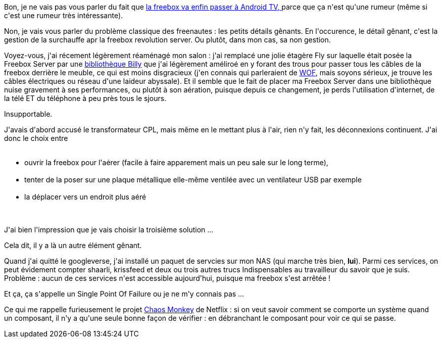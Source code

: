 :jbake-type: post
:jbake-status: published
:jbake-title: Rha la freebox !
:jbake-tags: freebox,travaux,_mois_sept.,_année_2014
:jbake-date: 2014-09-25
:jbake-depth: ../../../../
:jbake-uri: wordpress/2014/09/25/rha-la-freebox.adoc
:jbake-excerpt: 
:jbake-source: https://riduidel.wordpress.com/2014/09/25/rha-la-freebox/
:jbake-style: wordpress

++++
<p>
Bon, je ne vais pas vous parler du fait que <a href="http://www.freenews.fr/spip.php?article15164">la freebox va enfin passer à Android TV, </a>parce que ça n'est qu'une rumeur (même si c'est une rumeur très intéressante).
</p>
<p>
Non, je vais vous parler du problème classique des freenautes : les petits détails gênants. En l'occurence, le détail gênant, c'est la gestion de la surchauffe apr la freebox revolution server. Ou plutôt, dans mon cas, sa non gestion.
</p>
<p>
Voyez-vous, j'ai récement légèrement réaménagé mon salon : j'ai remplacé une jolie étagère Fly sur laquelle était posée la Freebox Server par une <a href="http://www.ikea.com/fr/fr/catalog/products/30263844/">bibliothèque Billy</a> que j'ai légèrement améliroé en y forant des trous pour passer tous les câbles de la freebox derrière le meuble, ce qui est moins disgracieux (j'en connais qui parleraient de <a href="http://www.wikiwand.com/fr/Wife_acceptance_factor">WOF</a>, mais soyons sérieux, je trouve les câbles électriques ou réseau d'une laideur abyssale). Et il semble que le fait de placer ma Freebox Server dans une bibliothèque nuise gravement à ses performances, ou plutôt à son aération, puisque depuis ce changement, je perds l'utilisation d'internet, de la télé ET du téléphone à peu près tous le sjours.
</p>
<p>
Insupportable.
</p>
<p>
J'avais d'abord accusé le transformateur CPL, mais même en le mettant plus à l'air, rien n'y fait, les déconnexions continuent. J'ai donc le choix entre
<br/>
<ul>
<br/>
<li>ouvrir la freebox pour l'aérer (facile à faire apparement mais un peu sale sur le long terme),</li>
<br/>
<li>tenter de la poser sur une plaque métallique elle-même ventilée avec un ventilateur USB par exemple</li>
<br/>
<li>la déplacer vers un endroit plus aéré</li>
<br/>
</ul>
<br/>
J'ai bien l'impression que je vais choisir la troisième solution ...
</p>
<p>
Cela dit, il y a là un autre élément gênant.
</p>
<p>
Quand j'ai quitté le googleverse, j'ai installé un paquet de servcies sur mon NAS (qui marche très bien, <strong>lui</strong>). Parmi ces services, on peut évidement compter shaarli, krissfeed et deux ou trois autres trucs Indispensables au travailleur du savoir que je suis. Problème : aucun de ces services n'est accessible aujourd'hui, puisque ma freebox s'est arrêtée !
</p>
<p>
Et ça, ça s'appelle un Single Point Of Failure ou je ne m'y connais pas ...
</p>
<p>
Ce qui me rappelle furieusement le projet <a href="http://techblog.netflix.com/2012/07/chaos-monkey-released-into-wild.html">Chaos Monkey</a> de Netflix : si on veut savoir comment se comporte un système quand un composant, il n'y a qu'une seule bonne façon de vérifier : en débranchant le composant pour voir ce qui se passe.
</p>
++++